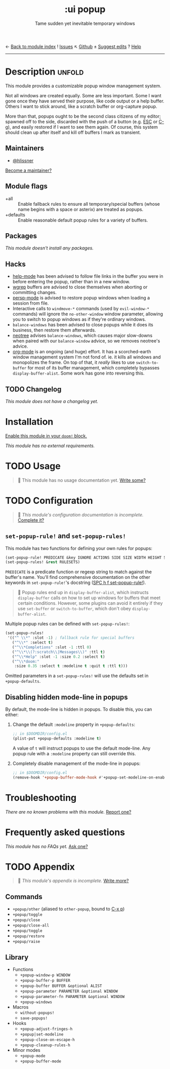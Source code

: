 ← [[doom-module-index:][Back to module index]]               ! [[doom-module-issues:::ui popup][Issues]]  ↖ [[doom-source:modules/ui/popup/][Github]]  ± [[doom-suggest-edit:][Suggest edits]]  ? [[doom-help-modules:][Help]]
--------------------------------------------------------------------------------
#+TITLE:    :ui popup
#+SUBTITLE: Tame sudden yet inevitable temporary windows
#+CREATED:  January 06, 2018
#+SINCE:    21.12.0

* Description :unfold:
This module provides a customizable popup window management system.

Not all windows are created equally. Some are less important. Some I want gone
once they have served their purpose, like code output or a help buffer. Others I
want to stick around, like a scratch buffer or org-capture popup.

More than that, popups ought to be the second class citizens of my editor;
spawned off to the side, discarded with the push of a button (e.g. [[kbd:][ESC]] or [[kbd:][C-g]]),
and easily restored if I want to see them again. Of course, this system should
clean up after itself and kill off buffers I mark as transient.

** Maintainers
- [[doom-user:][@hlissner]]

[[doom-contrib-maintainer:][Become a maintainer?]]

** Module flags
- +all ::
  Enable fallback rules to ensure all temporary/special buffers (whose name
  begins with a space or asterix) are treated as popups.
- +defaults ::
  Enable reasonable default popup rules for a variety of buffers.

** Packages
/This module doesn't install any packages./

** Hacks
- [[doom-package:][help-mode]] has been advised to follow file links in the buffer you were in
  before entering the popup, rather than in a new window.
- [[doom-package:][wgrep]] buffers are advised to close themselves when aborting or committing
  changes.
- [[doom-package:][persp-mode]] is advised to restore popup windows when loading a session from
  file.
- Interactive calls to ~windmove-*~ commands (used by ~evil-window-*~ commands)
  will ignore the ~no-other-window~ window parameter, allowing you to switch to
  popup windows as if they're ordinary windows.
- ~balance-windows~ has been advised to close popups while it does its business,
  then restore them afterwards.
- [[doom-package:][neotree]] advises ~balance-windows~, which causes major slow-downs when paired
  with our ~balance-window~ advice, so we removes neotree's advice.
- [[doom-package:][org-mode]] is an ongoing (and huge) effort. It has a scorched-earth window
  management system I'm not fond of. ie. it kills all windows and monopolizes
  the frame. On top of that, it /really/ likes to use ~switch-to-buffer~ for
  most of its buffer management, which completely bypasses
  ~display-buffer-alist~. Some work has gone into reversing this.

** TODO Changelog
# This section will be machine generated. Don't edit it by hand.
/This module does not have a changelog yet./

* Installation
[[id:01cffea4-3329-45e2-a892-95a384ab2338][Enable this module in your ~doom!~ block.]]

/This module has no external requirements./

* TODO Usage
#+begin_quote
 🔨 This module has no usage documentation yet. [[doom-contrib-module:][Write some?]]
#+end_quote

* TODO Configuration
#+begin_quote
 🔨 /This module's configuration documentation is incomplete./ [[doom-contrib-module:][Complete it?]]
#+end_quote

** ~set-popup-rule!~ and ~set-popup-rules!~
This module has two functions for defining your own rules for popups:
#+begin_src emacs-lisp
(set-popup-rule! PREDICATE &key IGNORE ACTIONS SIDE SIZE WIDTH HEIGHT SLOT VSLOT TTL QUIT SELECT MODELINE AUTOSAVE PARAMETERS)
(set-popup-rules! &rest RULESETS)
#+end_src

~PREDICATE~ is a predicate function or regexp string to match against the
buffer's name. You'll find comprehensive documentation on the other keywords in
~set-popup-rule!~'s docstring ([[kbd:][SPC h f set-popup-rule!]]).

#+begin_quote
 📌 Popup rules end up in ~display-buffer-alist~, which instructs
    ~display-buffer~ calls on how to set up windows for buffers that meet
    certain conditions. However, some plugins can avoid it entirely if they use
    ~set-buffer~ or ~switch-to-buffer~, which don't obey ~display-buffer-alist~.
#+end_quote

Multiple popup rules can be defined with ~set-popup-rules!~:
#+begin_src emacs-lisp
(set-popup-rules!
 '(("^ \\*" :slot -1) ; fallback rule for special buffers
   ("^\\*" :select t)
   ("^\\*Completions" :slot -1 :ttl 0)
   ("^\\*\\(?:scratch\\|Messages\\)" :ttl t)
   ("^\\*Help" :slot -1 :size 0.2 :select t)
   ("^\\*doom:"
    :size 0.35 :select t :modeline t :quit t :ttl t)))
#+end_src

Omitted parameters in a ~set-popup-rules!~ will use the defaults set in
~+popup-defaults~.

** Disabling hidden mode-line in popups
By default, the mode-line is hidden in popups. To disable this, you can either:

1. Change the default ~:modeline~ property in ~+popup-defaults~:
   #+begin_src emacs-lisp
   ;; in $DOOMDIR/config.el
   (plist-put +popup-defaults :modeline t)
   #+end_src

   A value of ~t~ will instruct popups to use the default mode-line. Any popup
   rule with a ~:modeline~ property can still override this.

2. Completely disable management of the mode-line in popups:
   #+begin_src emacs-lisp
   ;; in $DOOMDIR/config.el
   (remove-hook '+popup-buffer-mode-hook #'+popup-set-modeline-on-enable-h)
   #+end_src

* Troubleshooting
/There are no known problems with this module./ [[doom-report:][Report one?]]

* Frequently asked questions
/This module has no FAQs yet./ [[doom-suggest-faq:][Ask one?]]

* TODO Appendix
#+begin_quote
 🔨 /This module's appendix is incomplete./ [[doom-contrib-module:][Write more?]]
#+end_quote

** Commands
- ~+popup/other~ (aliased to ~other-popup~, bound to [[kbd:][C-x p]])
- ~+popup/toggle~
- ~+popup/close~
- ~+popup/close-all~
- ~+popup/toggle~
- ~+popup/restore~
- ~+popup/raise~
** Library
- Functions
  - ~+popup-window-p WINDOW~
  - ~+popup-buffer-p BUFFER~
  - ~+popup-buffer BUFFER &optional ALIST~
  - ~+popup-parameter PARAMETER &optional WINDOW~
  - ~+popup-parameter-fn PARAMETER &optional WINDOW~
  - ~+popup-windows~
- Macros
  - ~without-popups!~
  - ~save-popups!~
- Hooks
  - ~+popup-adjust-fringes-h~
  - ~+popup|set-modeline~
  - ~+popup-close-on-escape-h~
  - ~+popup-cleanup-rules-h~
- Minor modes
  - ~+popup-mode~
  - ~+popup-buffer-mode~

